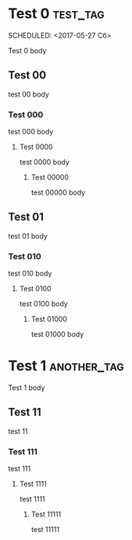 * Test 0							  :test_tag:
  :PROPERTIES: 
  :somenumber: 123
  :END:      
  SCHEDULED: <2017-05-27 Сб>
  
  Test 0  body

** Test 00
   
   test 00 body
   
*** Test 000
    
    test 000 body
    
**** Test 0000
     
     test 0000 body
     
***** Test 00000
      
      test 00000 body

** Test 01
   
   test 01 body
   
*** Test 010
    
    test 010 body
    
**** Test 0100
     
     test 0100 body
     
***** Test 01000
      
      test 01000 body

* Test 1							  :another_tag:
  SCHEDULED: <2017-06-01 Чт>
  
  Test 1 body
 
** Test 11

   test 11
   
*** Test 111

    test 111

**** Test 1111
     SCHEDULED: <2017-06-03 Сб>
 
     test 1111

***** Test 11111
      :PROPERTIES:
      :END:
      
      test 11111
